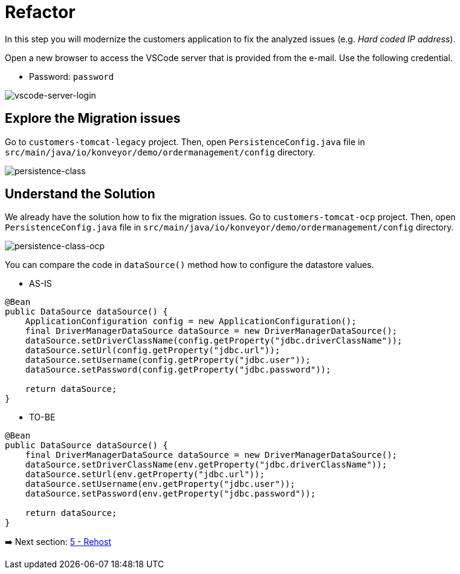 = Refactor

In this step you will modernize the customers application to fix the analyzed issues (e.g. _Hard coded IP address_).

Open a new browser to access the VSCode server that is provided from the e-mail. Use the following credential.

* Password: `password`

image::../images/vscode-server-login.png[vscode-server-login]

== Explore the Migration issues

Go to `customers-tomcat-legacy` project. Then, open `PersistenceConfig.java` file in `src/main/java/io/konveyor/demo/ordermanagement/config` directory.

image::../images/persistence-class.png[persistence-class]

== Understand the Solution

We already have the solution how to fix the migration issues. Go to `customers-tomcat-ocp` project. Then, open `PersistenceConfig.java` file in `src/main/java/io/konveyor/demo/ordermanagement/config` directory.

image::../images/persistence-class-ocp.png[persistence-class-ocp]

You can compare the code in `dataSource()` method how to configure the datastore values.

* AS-IS

```java
@Bean
public DataSource dataSource() {
    ApplicationConfiguration config = new ApplicationConfiguration();
    final DriverManagerDataSource dataSource = new DriverManagerDataSource();
    dataSource.setDriverClassName(config.getProperty("jdbc.driverClassName"));
    dataSource.setUrl(config.getProperty("jdbc.url"));
    dataSource.setUsername(config.getProperty("jdbc.user"));
    dataSource.setPassword(config.getProperty("jdbc.password"));

    return dataSource;
}
```

* TO-BE

```java
@Bean
public DataSource dataSource() {
    final DriverManagerDataSource dataSource = new DriverManagerDataSource();
    dataSource.setDriverClassName(env.getProperty("jdbc.driverClassName"));
    dataSource.setUrl(env.getProperty("jdbc.url"));
    dataSource.setUsername(env.getProperty("jdbc.user"));
    dataSource.setPassword(env.getProperty("jdbc.password"));

    return dataSource;
}
```

➡️ Next section: link:./5-rehost.adoc[5 - Rehost]
